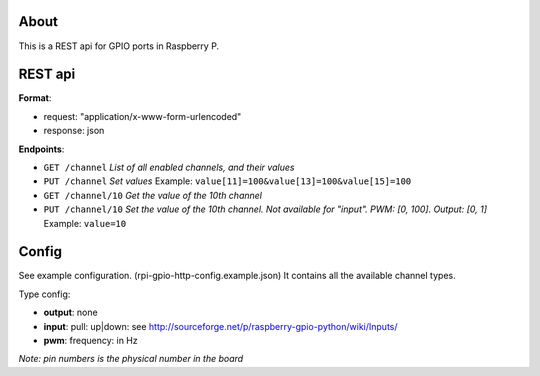 About
------
This is a REST api for GPIO ports in Raspberry P.

REST api
--------

**Format**:

+ request: "application/x-www-form-urlencoded"
+ response: json

**Endpoints**:

+ ``GET /channel`` *List of all enabled channels, and their values*
+ ``PUT /channel`` *Set values* Example: ``value[11]=100&value[13]=100&value[15]=100``
+ ``GET /channel/10`` *Get the value of the 10th channel*
+ ``PUT /channel/10`` *Set the value of the 10th channel. Not available for "input". PWM: [0, 100]. Output: [0, 1]* Example: ``value=10``

Config
------
See example configuration. (rpi-gpio-http-config.example.json) It contains all the available channel types.

Type config:

+ **output**: none
+ **input**: pull: up|down: see http://sourceforge.net/p/raspberry-gpio-python/wiki/Inputs/
+ **pwm**: frequency: in Hz

*Note: pin numbers is the physical number in the board*
